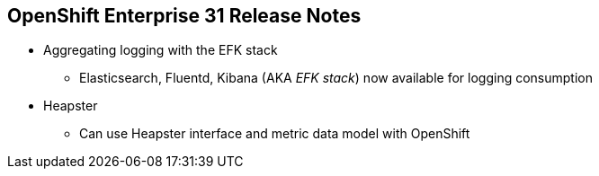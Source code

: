 == OpenShift Enterprise 31 Release Notes

* Aggregating logging with the EFK stack
** Elasticsearch, Fluentd, Kibana (AKA _EFK stack_) now
 available for logging consumption

* Heapster
** Can use Heapster interface and metric data model with OpenShift

ifdef::showscript[]
=== Transcript

OpenShift Enterprise 3.1 lets you aggregate logging with the EFK stack.
Elasticsearch, Fluentd, and Kibana--together known as the EFK stack--are now
 available for logging consumption.

In addition, you can now use the Heapster interface and metric data model with
 OpenShift.

endif::showscript[]
